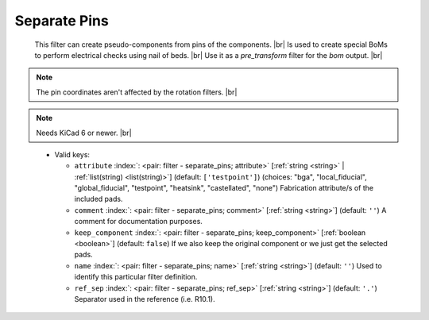 .. Automatically generated by KiBot, please don't edit this file

.. index::
   pair: Separate Pins; separate_pins

Separate Pins
~~~~~~~~~~~~~

   This filter can create pseudo-components from pins of the components. |br|
   Is used to create special BoMs to perform electrical checks using nail of beds. |br|
   Use it as a `pre_transform` filter for the `bom` output. |br|

.. note::
   The pin coordinates aren't affected by the rotation filters. |br|

.. note::
   Needs KiCad 6 or newer. |br|
.. 


   -  Valid keys:

      -  ``attribute`` :index:`: <pair: filter - separate_pins; attribute>` [:ref:`string <string>` | :ref:`list(string) <list(string)>`] (default: ``['testpoint']``) (choices: "bga", "local_fiducial", "global_fiducial", "testpoint", "heatsink", "castellated", "none") Fabrication
         attribute/s of the included pads.

      -  ``comment`` :index:`: <pair: filter - separate_pins; comment>` [:ref:`string <string>`] (default: ``''``) A comment for documentation purposes.
      -  ``keep_component`` :index:`: <pair: filter - separate_pins; keep_component>` [:ref:`boolean <boolean>`] (default: ``false``) If we also keep the original component or we just get the selected pads.
      -  ``name`` :index:`: <pair: filter - separate_pins; name>` [:ref:`string <string>`] (default: ``''``) Used to identify this particular filter definition.
      -  ``ref_sep`` :index:`: <pair: filter - separate_pins; ref_sep>` [:ref:`string <string>`] (default: ``'.'``) Separator used in the reference (i.e. R10.1).

